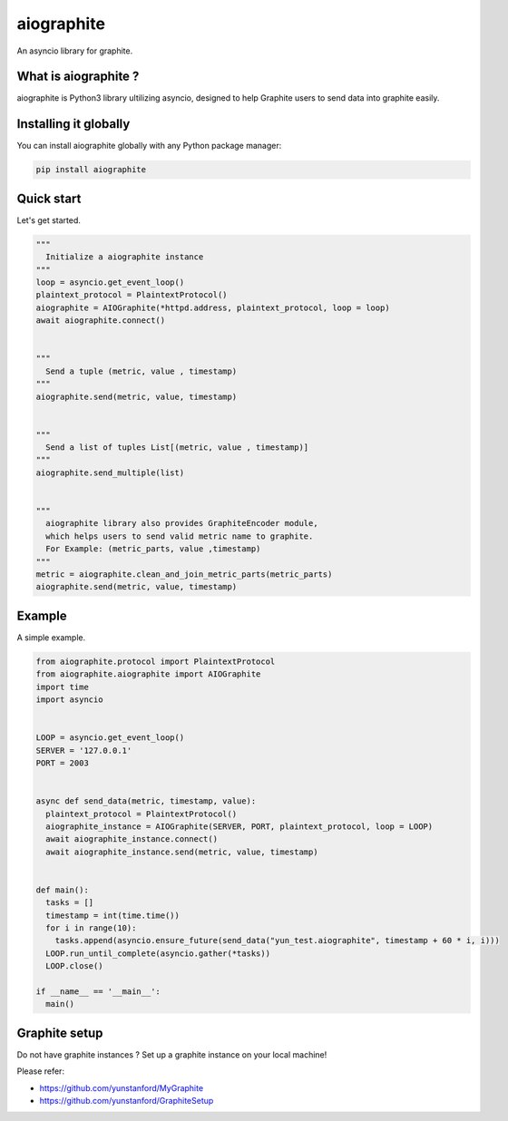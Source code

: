 aiographite
===========

.. image:: https://travis-ci.org/zillow/aiographite.svg?branch=master
    :alt: build status
    :target: https://travis-ci.org/zillow/aiographite

An asyncio library for graphite.

---------------------
What is aiographite ?
---------------------

aiographite is Python3 library ultilizing asyncio, designed
to help Graphite users to send data into graphite easily.


----------------------
Installing it globally
----------------------

You can install aiographite globally with any Python package manager:

.. code::

    pip install aiographite


----------------------
Quick start
----------------------

Let's get started.

.. code::

    """
      Initialize a aiographite instance
    """
    loop = asyncio.get_event_loop()
    plaintext_protocol = PlaintextProtocol()
    aiographite = AIOGraphite(*httpd.address, plaintext_protocol, loop = loop)
    await aiographite.connect()


    """
      Send a tuple (metric, value , timestamp)
    """
    aiographite.send(metric, value, timestamp)


    """
      Send a list of tuples List[(metric, value , timestamp)]
    """
    aiographite.send_multiple(list)


    """
      aiographite library also provides GraphiteEncoder module,
      which helps users to send valid metric name to graphite.
      For Example: (metric_parts, value ,timestamp)
    """
    metric = aiographite.clean_and_join_metric_parts(metric_parts)
    aiographite.send(metric, value, timestamp)


----------------------
Example
----------------------

A simple example.

.. code::

    from aiographite.protocol import PlaintextProtocol
    from aiographite.aiographite import AIOGraphite
    import time
    import asyncio


    LOOP = asyncio.get_event_loop()
    SERVER = '127.0.0.1'
    PORT = 2003


    async def send_data(metric, timestamp, value):
      plaintext_protocol = PlaintextProtocol()
      aiographite_instance = AIOGraphite(SERVER, PORT, plaintext_protocol, loop = LOOP)
      await aiographite_instance.connect()
      await aiographite_instance.send(metric, value, timestamp)


    def main():
      tasks = []
      timestamp = int(time.time())
      for i in range(10):
        tasks.append(asyncio.ensure_future(send_data("yun_test.aiographite", timestamp + 60 * i, i)))
      LOOP.run_until_complete(asyncio.gather(*tasks))
      LOOP.close()

    if __name__ == '__main__':
      main()


----------------------
Graphite setup
----------------------

Do not have graphite instances ? Set up a graphite instance on your local machine! 

Please refer:

* https://github.com/yunstanford/MyGraphite
* https://github.com/yunstanford/GraphiteSetup


